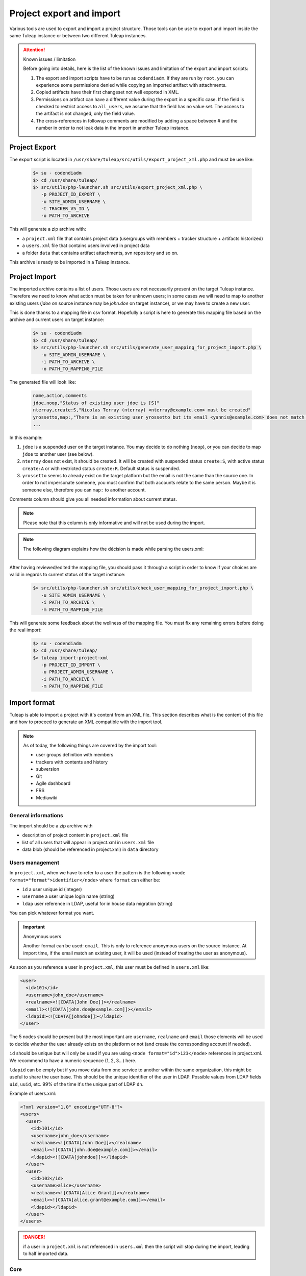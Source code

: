 .. _project-export-import:

Project export and import
=========================

Various tools are used to export and import a project structure. Those tools can be use to export and import inside the
same Tuleap instance or between two different Tuleap instances.

.. attention:: Known issues / limitation

    Before going into details, here is the list of the known issues and limitation of the export and import scripts:

    1. The export and import scripts have to be run as ``codendiadm``. If they are run by ``root``, you can experience some
       permissions denied while copying an imported artifact with attachments.

    2. Copied artifacts have their first changeset not well exported in XML.

    3. Permissions on artifact can have a different value during the export in a specific case. If the field is checked to
       restrict access to ``all_users``, we assume that the field has no value set. The access to the artifact is not
       changed, only the field value.

    4. The cross-references in followup comments are modified by adding a space between # and the number in order to not
       leak data in the import in another Tuleap instance.

Project Export
''''''''''''''

The export script is located in ``/usr/share/tuleap/src/utils/export_project_xml.php`` and
must be use like:

  .. code-block:: bash

        $> su - codendiadm
        $> cd /usr/share/tuleap/
        $> src/utils/php-launcher.sh src/utils/export_project_xml.php \
           -p PROJECT_ID_EXPORT \
           -u SITE_ADMIN_USERNAME \
           -t TRACKER_V5_ID \
           -o PATH_TO_ARCHIVE

This will generate a zip archive with:

* a ``project.xml`` file that contains project data (usergroups with members + tracker structure + artifacts historized)
* a ``users.xml`` file that contains users involved in project data
* a folder ``data`` that contains artifact attachments, svn repository and so on.

This archive is ready to be imported in a Tuleap instance.

Project Import
''''''''''''''

The imported archive contains a list of users. Those users are not necessarily present on the target Tuleap instance.
Therefore we need to know what action must be taken for unknown users; in some cases we will need to map to another
existing users (*jdoe* on source instance may be *john.doe* on target instance), or we may have to create a new user.

This is done thanks to a mapping file in csv format. Hopefully a script is here to generate this mapping file based on the
archive and current users on target instance:

  .. code-block:: bash

        $> su - codendiadm
        $> cd /usr/share/tuleap/
        $> src/utils/php-launcher.sh src/utils/generate_user_mapping_for_project_import.php \
           -u SITE_ADMIN_USERNAME \
           -i PATH_TO_ARCHIVE \
           -o PATH_TO_MAPPING_FILE

The generated file will look like:

  .. code-block:: text

        name,action,comments
        jdoe,noop,"Status of existing user jdoe is [S]"
        nterray,create:S,"Nicolas Terray (nterray) <nterray@example.com> must be created"
        yrossetto,map:,"There is an existing user yrossetto but its email <yannis@example.com> does not match <yrossetto@example.com>. Use action "map:yrossetto" to confirm the mapping"
        ...

In this example:

1. ``jdoe`` is a suspended user on the target instance. You may decide to do nothing (``noop``), or you can decide to map
   ``jdoe`` to another user (see below).
2. ``nterray`` does not exist, it should be created. It will be created with suspended status ``create:S``, with active
   status ``create:A`` or with restricted status ``create:R``. Default status is suspended.
3. ``yrossetto`` seems to already exist on the target platform but the email is not the same than the source one. In order
   to not impersonate someone, you must confirm that both accounts relate to the same person. Maybe it is someone else,
   therefore you can ``map:`` to another account.

Comments column should give you all needed information about current status.

.. note::

    Please note that this column is only informative and will not be used during the import.

.. note::

    The following diagram explains how the décision is made while parsing the users.xml:

    .. figure:: ../../images/diagrams/mapping-users-during-project-import.png
       :align: center
       :alt: Agile Dashboard Configuration
       :name: Agile Dashboard Configuration


After having reviewed/edited the mapping file, you should pass it through a script in order to know if your choices are
valid in regards to current status of the target instance:

  .. code-block:: bash

        $> src/utils/php-launcher.sh src/utils/check_user_mapping_for_project_import.php \
           -u SITE_ADMIN_USERNAME \
           -i PATH_TO_ARCHIVE \
           -m PATH_TO_MAPPING_FILE

This will generate some feedback about the wellness of the mapping file. You must fix any remaining errors before doing
the real import:

  .. code-block:: bash

        $> su - codendiadm
        $> cd /usr/share/tuleap/
        $> tuleap import-project-xml
           -p PROJECT_ID_IMPORT \
           -u PROJECT_ADMIN_USERNAME \
           -i PATH_TO_ARCHIVE \
           -m PATH_TO_MAPPING_FILE


Import format
'''''''''''''

Tuleap is able to import a project with it's content from an XML file. This section
describes what is the content of this file and how to proceed to generate an XML
compatible with the import tool.

.. note::

    As of today, the following things are covered by the import tool:

    - user groups definition with members
    - trackers with contents and history
    - subversion
    - Git
    - Agile dashboard
    - FRS
    - Mediawiki

General informations
********************

The import should be a zip archive with

- description of project content in ``project.xml`` file
- list of all users that will appear in project.xml in ``users.xml`` file
- data blob (should be referenced in project.xml) in ``data`` directory

Users management
****************

In ``project.xml``, when we have to refer to a user the pattern is the following ``<node format="format">identifier</node>`` where ``format`` can either be:

- ``id`` a user unique id (integer)
- ``username`` a user unique login name (string)
- ``ldap`` user reference in LDAP, useful for in house data migration (string)

You can pick whatever format you want.

.. important:: Anonymous users

    Another format can be used: ``email``. This is only to reference anonymous users on the source instance.
    At import time, if the email match an existing user, it will be used (instead of treating the user as anonymous).

As soon as you reference a user in ``project.xml``, this user must be defined in ``users.xml`` like:

.. sourcecode:: xml

    <user>
      <id>101</id>
      <username>john_doe</username>
      <realname><![CDATA[John Doe]]></realname>
      <email><![CDATA[john.doe@example.com]]></email>
      <ldapid><![CDATA[johndoe]]></ldapid>
    </user>

The 5 nodes should be present but the most important are ``username``, ``realname`` and ``email`` those elements
will be used to decide whether the user already exists on the platform or not (and create the corresponding account if needed).

``id`` should be unique but will only be used if you are using ``<node format="id">123</node>`` references in project.xml. We recommend to have a numeric sequence (1, 2, 3...) here.

``ldapid`` can be empty but if you move data from one service to another within the same organization,
this might be useful to share the user base. This should be the unique identifier of the user in LDAP.
Possible values from LDAP fields ``uid``, ``uuid``, etc. 99% of the time it's the unique part of LDAP ``dn``.

Example of users.xml:

.. sourcecode:: xml

    <?xml version="1.0" encoding="UTF-8"?>
    <users>
      <user>
        <id>101</id>
        <username>john_doe</username>
        <realname><![CDATA[John Doe]]></realname>
        <email><![CDATA[john.doe@example.com]]></email>
        <ldapid><![CDATA[johndoe]]></ldapid>
      </user>
      <user>
        <id>102</id>
        <username>alice</username>
        <realname><![CDATA[Alice Grant]]></realname>
        <email><![CDATA[alice.grant@example.com]]></email>
        <ldapid></ldapid>
      </user>
    </users>

.. danger::

    if a user in ``project.xml`` is not referenced in ``users.xml`` then the script will stop during the import, leading
    to half imported data.

Core
****

All projects related information (core & services) are stored in ``project.xml``.

Core information imported as of today:

- Project metadata: unix name, full name, description, long description, and
  access (for more information see "Create a new project")
- User groups and membership (user are referenced by username or ldapId, and
  group name can be dynamic group names where applicable)
- Services to be enabled. If a service is not specified, the enabled status is
  taken from the template project.
- Dashboards: create dashboards with widgets. No dashboards are inherited from template starting 9.18 when import of
  dashboards where introduced. Following widgets can be imported:

  - projectdescription
  - projectmembers
  - projectheartbeat
  - projectlatestfilereleases
  - projectlatestnews
  - projectpublicareas
  - projectlatestsvncommits
  - projectlatestcvscommits
  - projectsvnstats
  - projectrss (with 'rss' preference: 2 values 'title' and 'url')
  - projectimageviewer (with 'image' preference: 2 values 'title' and 'url')
  - projectcontact
  - plugin_agiledashboard_projects_kanban (with 'kanban' preference: 1 reference 'id' that must refer to a kanban 'id')

.. sourcecode:: xml

    <?xml version="1.0" encoding="UTF-8"?>
    <project
        unix-name="project42"
        full-name="Project 42"
        description="Secret project to find the answer"
        access="public">

      <long-description>
          This is the long description of project 42
      </long-description>

      <ugroups>
        <ugroup name="project_members" description="">
          <members>
            <member format="username">joey_star</member>
            <member format="username">alice</member>
            <member format="username">bob</member>
          </members>
        </ugroup>
        <ugroup name="project_admins" description="">
          <members>
            <member format="username">alice</member>
            <member format="username">bob</member>
          </members>
        </ugroup>
        <ugroup name="Developers" description="">
          <members>
            <member format="username">joey_star</member>
          </members>
        </ugroup>
      </ugroups>

      <services>
        <service shortname="svn" enabled="true" />
        <service shortname="cvs" enabled="false" />
        <service shortname="plugin_git" enabled="true" />
        <service shortname="plugin_tracker" enabled="true" />
      </services>

       <dashboards>
         <dashboard name="Dashboard">
           <line layout="two-columns-small-big">
             <column>
               <widget name="projectdescription" />
               <widget name="projectmembers" />
               <widget name="projectheartbeat" />
             </column>
             <column>
               <widget name="plugin_agiledashboard_projects_kanban">
                 <preference name="kanban">
                   <reference name="id" REF="K01"></reference>
                   <value name="title">Todo</value>
                 </preference>
               </widget>
             </column>
           </line>
         </dashboard>
         ...
       </dashboards>

      <!-- ... services ... -->

    </project>

.. note::

    Users that are suspended won't be part of the imported project.

All services can then be configured using its own tag.

Trackers
********

Basics:

- ``<trackers>`` node contains a list of ``<tracker>``, then ``<triggers>`` and finally ``<references>``
- Within a ``<tracker>`` there is first the structure of the tracker and then the
  data themselves within ``<artifacts>`` node.
- The tracker structure is made of metadata (like ``<name>``), fields (``<formElements>``),
  semantics (``<semantics>``), Workflow & field dependencies (``<rules>``, ``<workflow>``, ``<simple_workflow>``),
  reports (``<reports>``) and permissions (``<permissions>``).
- An ``<artifact>`` is made of ``<changeset>``, each ``<changeset>`` corresponds to a modification
  of the artifact. Order matters! the first <changeset> is the artifact creation.
- A ``<changeset>`` is composed of a ``<comment>`` (can be in ``text`` or ``html`` format) and
  a set of ``<field_change>``. Each ``<field_change>`` refers to a field referenced in
  the ``<formElements>`` section of ``<tracker>``.

Example of a simple tracker with a few fields
---------------------------------------------

The example below is a simple tracker made of following fields

- Id (type: artifact id)
- Submitted by (type: submitted by)
- Title (type: string, associated to "title" semantic)
- Dependency (type: artifact link)
- Description (type: text)
- 2 structure fields columns (C1 and C2)
- Product (type: multiselectbox)
- Status (type: selectbox, associated to "status" semantic)

Some insights to better understand how this works:

- L73: definition of status semantic uses reference to field F6680, this will
  automatically refer to the field defined L51. And same applies for values
  considered as "Open" (<open_values>, L78) that uses references V7678, V7679
  and V7680 defined L56-59.
- L146: the artifact creation set a value to this status field (<field_change field_name="status">)
  and the value (<value format="id">7678</value>) refers to V7678 L56.

.. sourcecode:: xml
  :linenos:
  :emphasize-lines: 51,56,57,58,59,78,146

    <?xml version="1.0" encoding="UTF-8"?>
    <project>
      <services>
        <service shortname="plugin_tracker" enabled="true" />
        ...
      </services>

      ...

      <trackers use-natures="true">
        <tracker id="T239" parent_id="0" instantiate_for_new_projects="1">
          <name><![CDATA[Simple Tracker]]></name>
          <item_name>simple</item_name>
          <description><![CDATA[simple tracker example]]></description>
          <color>inca_silver</color>
          <cannedResponses/>
          <formElements>
            <formElement type="aid" ID="F6683" rank="3">
              <name>id</name>
              <label><![CDATA[Id]]></label>
            </formElement>
            <formElement type="subby" ID="F6684" rank="4">
              <name>submitted_by</name>
              <label><![CDATA[Submitted by]]></label>
            </formElement>
            <formElement type="string" ID="F6677" rank="5">
              <name>title</name>
              <label><![CDATA[Title]]></label>
              <properties size="30"/>
            </formElement>
            <formElement type="art_link" ID="F6676" rank="6">
              <name>depends</name>
              <label><![CDATA[Depends]]></label>
            </formElement>
            <formElement type="text" ID="F6678" rank="11892">
              <name>description</name>
              <label><![CDATA[Description]]></label>
              <properties rows="10" cols="50"/>
            </formElement>
            <formElement type="column" ID="F6681" rank="11893">
              <name>c1</name>
              <label><![CDATA[C1]]></label>
              <formElements>
                <formElement type="msb" ID="F6679" rank="0">
                  <name>product</name>
                  <label><![CDATA[Product]]></label>
                  <properties size="7"/>
                  <bind type="static" is_rank_alpha="0">
                    <items>
                      <item ID="V7675" label="UI" is_hidden="0"/>
                      <item ID="V7676" label="Database" is_hidden="0"/>
                      <item ID="V7677" label="API" is_hidden="0"/>
                    </items>
                  </bind>
                </formElement>
              </formElements>
            </formElement>
            <formElement type="column" ID="F6682" rank="11894">
              <name>c2</name>
              <label><![CDATA[C2]]></label>
              <formElements>
                <formElement type="sb" ID="F6680" rank="0">
                  <name>status</name>
                  <label><![CDATA[Status]]></label>
                  <bind type="static" is_rank_alpha="0">
                    <items>
                      <item ID="V7678" label="New" is_hidden="0"/>
                      <item ID="V7679" label="Under analysis" is_hidden="0"/>
                      <item ID="V7680" label="Under verification" is_hidden="0"/>
                      <item ID="V7681" label="Done" is_hidden="0"/>
                    </items>
                  </bind>
                </formElement>
              </formElements>
            </formElement>
          </formElements>
          <semantics>
            <semantic type="title">
              <shortname>title</shortname>
              <label>Title</label>
              <description>Define the title of an artifact</description>
              <field REF="F6677"/>
            </semantic>
            <semantic type="status">
              <shortname>status</shortname>
              <label>Status</label>
              <description>Define the status of an artifact</description>
              <field REF="F6680"/>
              <open_values>
                <open_value REF="V7678"/>
                <open_value REF="V7679"/>
                <open_value REF="V7680"/>
              </open_values>
            </semantic>
            <semantic type="tooltip"/>
            <semantic type="plugin_cardwall_card_fields"/>
          </semantics>
          <rules>
            <date_rules/>
            <list_rules/>
          </rules>
          <reports>
            <report is_default="0">
              <name>Default</name>
              <description>The system default artifact report</description>
              <criterias>
                <criteria rank="0">
                  <field REF="F6680"/>
                </criteria>
              </criterias>
              <renderers>
                <renderer type="table" rank="0" chunksz="15">
                  <name>Results</name>
                  <columns>
                    <field REF="F6683"/>
                    <field REF="F6677"/>
                    <field REF="F6680"/>
                    <field REF="F6679"/>
                  </columns>
                </renderer>
              </renderers>
            </report>
          </reports>
          <workflow/>
          <permissions>
            <permission scope="tracker" ugroup="UGROUP_ANONYMOUS" type="PLUGIN_TRACKER_ACCESS_FULL"/>
            <permission scope="field" REF="F6683" ugroup="UGROUP_ANONYMOUS" type="PLUGIN_TRACKER_FIELD_READ"/>
            <permission scope="field" REF="F6684" ugroup="UGROUP_ANONYMOUS" type="PLUGIN_TRACKER_FIELD_READ"/>
            <permission scope="field" REF="F6676" ugroup="UGROUP_ANONYMOUS" type="PLUGIN_TRACKER_FIELD_READ"/>
            <permission scope="field" REF="F6676" ugroup="UGROUP_REGISTERED" type="PLUGIN_TRACKER_FIELD_SUBMIT"/>
            <permission scope="field" REF="F6676" ugroup="UGROUP_PROJECT_MEMBERS" type="PLUGIN_TRACKER_FIELD_UPDATE"/>
            <permission scope="field" REF="F6677" ugroup="UGROUP_ANONYMOUS" type="PLUGIN_TRACKER_FIELD_READ"/>
            <permission scope="field" REF="F6677" ugroup="UGROUP_REGISTERED" type="PLUGIN_TRACKER_FIELD_SUBMIT"/>
            <permission scope="field" REF="F6677" ugroup="UGROUP_PROJECT_MEMBERS" type="PLUGIN_TRACKER_FIELD_UPDATE"/>
            <permission scope="field" REF="F6678" ugroup="UGROUP_ANONYMOUS" type="PLUGIN_TRACKER_FIELD_READ"/>
            <permission scope="field" REF="F6678" ugroup="UGROUP_REGISTERED" type="PLUGIN_TRACKER_FIELD_SUBMIT"/>
            <permission scope="field" REF="F6678" ugroup="UGROUP_PROJECT_MEMBERS" type="PLUGIN_TRACKER_FIELD_UPDATE"/>
            <permission scope="field" REF="F6679" ugroup="UGROUP_ANONYMOUS" type="PLUGIN_TRACKER_FIELD_READ"/>
            <permission scope="field" REF="F6679" ugroup="UGROUP_REGISTERED" type="PLUGIN_TRACKER_FIELD_SUBMIT"/>
            <permission scope="field" REF="F6679" ugroup="UGROUP_PROJECT_MEMBERS" type="PLUGIN_TRACKER_FIELD_UPDATE"/>
            <permission scope="field" REF="F6680" ugroup="UGROUP_ANONYMOUS" type="PLUGIN_TRACKER_FIELD_READ"/>
            <permission scope="field" REF="F6680" ugroup="UGROUP_REGISTERED" type="PLUGIN_TRACKER_FIELD_SUBMIT"/>
            <permission scope="field" REF="F6680" ugroup="UGROUP_PROJECT_MEMBERS" type="PLUGIN_TRACKER_FIELD_UPDATE"/>
          </permissions>
          <artifacts>
            <artifact id="445">
              <changeset>
                <submitted_by format="username">vaceletm</submitted_by>
                <submitted_on format="ISO8601">2015-11-10T09:05:19+01:00</submitted_on>
                <comments/>
                <field_change field_name="title" type="string">
                  <value><![CDATA[A demo bug]]></value>
                </field_change>
                <field_change field_name="description" type="text">
                  <value format="text"><![CDATA[With some content]]></value>
                </field_change>
                <field_change field_name="product" type="list" bind="static">
                  <value format="id">7675</value>
                </field_change>
                <field_change field_name="status" type="list" bind="static">
                  <value format="id">7678</value>
                </field_change>
              </changeset>
              <changeset>
                <submitted_by format="username">vaceletm</submitted_by>
                <submitted_on format="ISO8601">2015-11-10T09:05:46+01:00</submitted_on>
                <comments>
                  <comment>
                    <submitted_by format="username">vaceletm</submitted_by>
                    <submitted_on format="ISO8601">2015-11-10T09:05:46+01:00</submitted_on>
                    <body format="text"><![CDATA[Some work done]]></body>
                  </comment>
                </comments>
                <field_change field_name="status" type="list" bind="static">
                  <value format="id">7680</value>
                </field_change>
              </changeset>
            </artifact>
            <artifact id="446">
              <changeset>
                <submitted_by format="username">vaceletm</submitted_by>
                <submitted_on format="ISO8601">2015-11-10T09:05:19+01:00</submitted_on>
                <comments/>
                <field_change field_name="title" type="string">
                  <value><![CDATA[A demo bug (2)]]></value>
                </field_change>
                <field_change field_name="description" type="text">
                  <value format="text"><![CDATA[With some content]]></value>
                </field_change>
                <field_change field_name="product" type="list" bind="static">
                  <value format="id">7675</value>
                </field_change>
                <field_change field_name="status" type="list" bind="static">
                  <value format="id">7678</value>
                </field_change>
              </changeset>
              <changeset>
                <submitted_by format="username">vaceletm</submitted_by>
                <submitted_on format="ISO8601">2015-11-10T09:05:46+01:00</submitted_on>
                <comments>
                  <comment>
                    <submitted_by format="username">vaceletm</submitted_by>
                    <submitted_on format="ISO8601">2015-11-10T09:05:46+01:00</submitted_on>
                    <body format="text"><![CDATA[Some work done]]></body>
                  </comment>
                </comments>
                <field_change field_name="Artifact Links" type="art_link">
                  <value nature="reported_in">1234</value>
                  <value nature="_is_child">12</value>
                  <value>42</value>
                </field_change>
                <field_change field_name="status" type="list" bind="static">
                  <value format="id">7680</value>
                </field_change>
              </changeset>
            </artifact>
          </artifacts>
        </tracker>
      </trackers>
    </project>

Workflow modes
--------------

Both workflow types (simple and advanced) are importable through the XML import.
Each types define their own tags and hierarchy.

Here is an exemple of the ``advanced`` mode:

.. sourcecode:: xml
  :linenos:

  <workflow>
    <field_id REF="F688"/>
    <is_used>1</is_used>
    <transitions>
      <transition>
        <from_id REF="null"/>
        <to_id REF="V427"/>
        <postactions>
          <postaction_field_date valuetype="2">
            <field_id REF="F689"/>
          </postaction_field_date>
        </postactions>
        <conditions>
          <condition type="perms">
            <permissions>
              <permission ugroup="UGROUP_PROJECT_MEMBERS"/>
            </permissions>
          </condition>
          <condition type="notempty">
            <field REF="F692"/>
          </condition>
        </conditions>
      </transition>
      <transition>
        <from_id REF="V428"/>
        <to_id REF="V427"/>
        <postactions>
          <postaction_field_date valuetype="2">
            <field_id REF="F689"/>
          </postaction_field_date>
        </postactions>
        <conditions>
          <condition type="perms">
            <permissions>
              <permission ugroup="UGROUP_PROJECT_MEMBERS"/>
            </permissions>
          </condition>
          <condition type="notempty">
            <field REF="F692"/>
          </condition>
        </conditions>
      </transition>
    </transitions>
  </workflow>

Here is an exemple of the ``simple`` mode:

.. sourcecode:: xml
  :linenos:

  <simple_workflow>
    <field_id REF="F42704"/>
    <is_used>1</is_used>
    <states>
      <state>
        <to_id REF="V36863"/>
        <transitions>
            <transition>
                <from_id REF="null"/>
            </transition>
            <transition>
                <from_id REF="V36864"/>
            </transition>
        </transitions>
        <postactions>
            <postaction_field_date valuetype="2">
                <field_id REF="F42705"/>
            </postaction_field_date>
            <postaction_frozen_fields>
                <field_id REF="F42708"/>
            </postaction_frozen_fields>
        </postactions>
        <conditions>
          <condition type="perms">
            <permissions>
              <permission ugroup="UGROUP_PROJECT_MEMBERS"/>
            </permissions>
          </condition>
          <condition type="notempty">
            <field REF="F42708"/>
          </condition>
        </conditions>
      </state>
    </states>
  </simple_workflow>

Artifact link types
-------------------

When importing a project that uses custom artifact link types (aka. natures), you should check that the target Tuleap platform has the same artifact link types by adding a ``<natures>`` node.
The XML importer will check that all artifact link types defined in this node exist on the target platform. If one or more types don't exist, it will stop the import safely before anything is imported.

In addition, the children ``<nature>`` tags will allow the user to define if this type is used or not in the target project:

* if ``is_used="0"``, the type will be disabled in project
* if ``is_used="1"`` or is_used is missing, the type will be used in the project.

.. sourcecode:: xml

    <trackers use-natures="true">
    ...
    </trackers>
    <natures>
      <nature>my_custom_nature_shortname</nature>
      <nature is_used="0">my_custom_nature_shortname2</nature>
    </natures>

.. attention::
    You must set the ``use-natures`` attribute to ``false`` on trackers to not use the typed artifact links.
    Since Tuleap 9.14, trackers now use by default the typed artifact links.

Folders
-------
If you have existing folders you want to keep at import, you have to define the tracker which
will be flagged as folder with the attribute "is_folder".

To import your artifacts with link "In folder", the system nature _in_folder will be used.

.. sourcecode:: xml

    <?xml version="1.0" encoding="UTF-8"?>
    <project>
          <services>
            <service shortname="plugin_tracker" enabled="true" />
            ...
          </services>
          ...
          <trackers use-natures="true">
            <tracker id="T239" parent_id="0" instantiate_for_new_projects="1" is_folder="true">
              <name><![CDATA[Simple Tracker]]></name>
              <item_name>simple</item_name>
              <description><![CDATA[simple tracker example]]></description>
              <color>inca_silver</color>
              <cannedResponses/>
              <formElements>
                <formElement type="computed" ID="F123" rank="97">
                  <name>computed_field_name</name>
                  <label><![CDATA[Computed_Field_Label]]></label>
                </formElement>
              </formElements>
              ...
              <artifacts>
                <artifact id="445">
                  <changeset>
                    <submitted_by format="username">vaceletm</submitted_by>
                    <submitted_on format="ISO8601">2015-11-10T09:05:19+01:00</submitted_on>
                    <comments/>
                    <field_change field_name="Artifact Links" type="art_link">
                      <value nature="_in_folder">12</value>
                    </field_change>
                  </changeset>
                  ...
                </artifact>
              </artifacts>
            </tracker>
          </trackers>
    </project>

Computed field import
---------------------
The new computed field can have have manual or autocomputed values.
The <manual_value> node enable to keep the manual value for the field,
the <is_autocompute> node keeps the field in autocompute mode.

.. sourcecode:: xml
  :linenos:
  :emphasize-lines: 15,16,17,18,19,20,29,32

    <?xml version="1.0" encoding="UTF-8"?>
    <project>
      <services>
        <service shortname="plugin_tracker" enabled="true" />
        ...
      </services>
      ...
      <trackers use-natures="true">
        <tracker id="T239" parent_id="0" instantiate_for_new_projects="1">
          <name><![CDATA[Simple Tracker]]></name>
          <item_name>simple</item_name>
          <description><![CDATA[simple tracker example]]></description>
          <color>inca_silver</color>
          <cannedResponses/>
          <formElements>
            <formElement type="computed" ID="F123" rank="97">
              <name>computed_field_name</name>
              <label><![CDATA[Computed_Field_Label]]></label>
            </formElement>
          </formElements>
          ...
          <artifacts>
            <artifact id="445">
              <changeset>
                <submitted_by format="username">vaceletm</submitted_by>
                <submitted_on format="ISO8601">2015-11-10T09:05:19+01:00</submitted_on>
                <comments/>
                <field_change field_name="computed_field_name" type="computed">
                  <manual_value><![CDATA[11]]></manual_value>
                </field_change>
                <field_change field_name="computed_field_name" type="computed">
                  <is_autocomputed>1</is_autocomputed>
                </field_change>
              </changeset>
              ...
            </artifact>
          </artifacts>
        </tracker>
      </trackers>
    </project>

Permissions
-----------

In the previous example, you can see a block for permissions management at the end

.. sourcecode:: xml

    <permissions>
      <permission scope="tracker" ugroup="UGROUP_ANONYMOUS" type="PLUGIN_TRACKER_ACCESS_FULL"/>
      <permission scope="field" REF="F6683" ugroup="UGROUP_ANONYMOUS" type="PLUGIN_TRACKER_FIELD_READ"/>
      <permission scope="field" REF="F6684" ugroup="UGROUP_ANONYMOUS" type="PLUGIN_TRACKER_FIELD_READ"/>
      <permission scope="field" REF="F6677" ugroup="UGROUP_ANONYMOUS" type="PLUGIN_TRACKER_FIELD_READ"/>
      <permission scope="field" REF="F6677" ugroup="UGROUP_REGISTERED" type="PLUGIN_TRACKER_FIELD_SUBMIT"/>
      <permission scope="field" REF="F6677" ugroup="UGROUP_PROJECT_MEMBERS" type="PLUGIN_TRACKER_FIELD_UPDATE"/>
      <permission scope="field" REF="F6678" ugroup="UGROUP_ANONYMOUS" type="PLUGIN_TRACKER_FIELD_READ"/>
      <permission scope="field" REF="F6678" ugroup="UGROUP_REGISTERED" type="PLUGIN_TRACKER_FIELD_SUBMIT"/>
      <permission scope="field" REF="F6678" ugroup="UGROUP_PROJECT_MEMBERS" type="PLUGIN_TRACKER_FIELD_UPDATE"/>
      <permission scope="field" REF="F6679" ugroup="UGROUP_ANONYMOUS" type="PLUGIN_TRACKER_FIELD_READ"/>
      <permission scope="field" REF="F6679" ugroup="UGROUP_REGISTERED" type="PLUGIN_TRACKER_FIELD_SUBMIT"/>
      <permission scope="field" REF="F6679" ugroup="UGROUP_PROJECT_MEMBERS" type="PLUGIN_TRACKER_FIELD_UPDATE"/>
      <permission scope="field" REF="F6680" ugroup="UGROUP_ANONYMOUS" type="PLUGIN_TRACKER_FIELD_READ"/>
      <permission scope="field" REF="F6680" ugroup="UGROUP_REGISTERED" type="PLUGIN_TRACKER_FIELD_SUBMIT"/>
      <permission scope="field" REF="F6680" ugroup="UGROUP_PROJECT_MEMBERS" type="PLUGIN_TRACKER_FIELD_UPDATE"/>
    </permissions>

There are 2 scopes for permissions:

* `tracker`
* `field`

Fore each we have the same type of attributes:

* `REF` reference a field defined in tracker structure
* `ugroup` is one group that have the given `type` of permission
* `type` is the access right granted (depend of the scope)

Supported `ugroup` values:

* `UGROUP_ANONYMOUS`
* `UGROUP_REGISTERED`
* `UGROUP_PROJECT_MEMBERS`
* `UGROUP_PROJECT_ADMIN`
* Any custom ugroup name

If several ugroups should have the same permission, there should be several lines

Supported `type` value for `tracker` scope:

* `PLUGIN_TRACKER_ADMIN` grant tracker administration capabilities to group
* `PLUGIN_TRACKER_ACCESS_FULL` grant access to tracker to group
* `PLUGIN_TRACKER_ACCESS_ASSIGNEE` grant access to all artifacts assigned to people of the group (eg. Alice and Bob belong to "project_members", Astrid belong to "project admin". Alice will see all artifacts assigned to herself or assigned to bob but not those assigned to Astrid)
* `PLUGIN_TRACKER_ACCESS_SUBMITTER` grant access to all artifacts submitted by people from the group (see previous example but with "submitted by" instead of "assigned to")
* `PLUGIN_TRACKER_ACCESS_SUBMITTER_ONLY`, for this group people see only the artifacts they submitted (eg. HelpDesk).

Supported `type` for `field` scope:

* `PLUGIN_TRACKER_FIELD_READ` ugroup can see the field content
* `PLUGIN_TRACKER_FIELD_SUBMIT` ugroup can set value for the field at artifact creation
* `PLUGIN_TRACKER_FIELD_UPDATE` ugroup can upgrade the field value after creation

Agile Dashboard
***************

You can import agiledashboard configuration. There are no data related to agiledashboard itself. The data are in the trackers.

.. sourcecode:: xml

    <agiledashboard>
      <plannings>
        <planning name="Release Planning" plan_title="Release Plan" planning_tracker_id="T1017" backlog_title="Product Backlog">
          <backlogs>
            <backlog>T1015</backlog>
            <backlog>T1020</backlog>
          </backlogs>
        </planning>
        <planning name="Sprint Planning" plan_title="Sprint Plan" planning_tracker_id="T1018" backlog_title="Epic Backlog">
          <backlogs>
            <backlog>T1015</backlog>
            <backlog>T1020</backlog>
          </backlogs>
        </planning>
      </plannings>
      <kanban_list title="Kanban">
        <kanban tracker_id="T778" name="My personal kanban" ID="K01">
          <column wip="1" REF="V9297"/>
          ...
        </kanban>
      </kanban_list>
    </agiledashboard>

Subversion repositories
***********************

You can import as many SVN repositories as you want. The XML syntax is:

.. sourcecode:: xml

    <project>
      <services>
        <service shortname="plugin_svn" enabled="true" />
        ...
      </services>

      ...

      <svn>
        <repository name="repo-name" dump-file="data/repository.dump">

          <!-- Access Rights -->
          <access-file><![CDATA[
            # Content of the .SVNAccessFile
          ]]></access-file>

          <!-- E-mail subscriptions -->
          <notification path="/trunk" emails="project-svn@list.example.com"/>
          <notification path="/tags" emails="project-announce@list.example.com, project-devel@lists.example.com"/>
          ...

        </repository>
        ...
      </svn>
      ...
    </project>

- A single ``<svn/>`` tag containing:
- A ``<repository/>`` tag per repository containing:
- The attribute ``name`` which contains the repository name. It is required. A good default choice is to use the project unix name.
- The attribute ``dump-file`` which references a dump file generated by
  ``svnadmin dump``
- The tag ``<access-file>`` containing the ``.SVNAccessFile`` inline
- ``<notification/>`` tags, one for each monitored path. E-mails are separated
  by commas.

Git repositories
****************

Multiple Git repositories can be imported. The XML syntax is:

.. sourcecode:: xml

  <project>
    <services>
      <service shortname="plugin_git" enabled="true" />
      ...
    </services>

    ...

    <git>
        <ugroups-admin>
            <ugroup>Contributors</ugroup>
            ...
        </ugroups-admin>
        <repository bundle-path="tuleap_dev_bundle" name="dev/tuleap" description="Development git repository for tuleap">
            <read>
                <ugroup>project_members</ugroup>
                ...
            </read>
            <write>
                <ugroup>Contributors</ugroup>
                ...
            </write>
            <wplus>
                <ugroup>project_admins</ugroup>
                ...
            </wplus>
        </repository>
        <repository bundle-path="tuleap_stable_bundle" name="stable/tuleap" description="Frozen git repository for tuleap, contains only tags.">
            ...
        </repository>
      ...

    </git>
    ...
  </project>

- A single ``<git/>`` tag containing:

- An optional  ``<ugroups-admin>`` tag containing:
- One or more ``<ugroup>`` containing the ugroup name. Note that the project administrators
  ugroup will always be part of the git administrators.

- One or more ``<repository>`` tag containing:
- The attribute ``bundle-path`` which references a bundle file generated by
  ``git bundle create <name_of_bundle> --all``
- The attribute ``name`` to specify the name of the repository. Note that it accepts a "path" notation
  (see the repository list in the git plugin)
- The attribute ``description`` containing the description of the repository
- The tag ``<read|write|wplus>`` containing one or multiple ``<ugroup>`` tags. It allows to give the
  different permissions of the repository to the given repository. The ``<ugroup>`` tag must contain only
  one ugroup name.

.. attention::

  Git service does not export forked repositories.

Another synthax exists for the git XML import:

.. sourcecode:: xml

  <project>
    <services>
      <service shortname="plugin_git" enabled="true" />
      ...
    </services>

    ...

    <git>
        <ugroups-admin>
            <ugroup>Contributors</ugroup>
            ...
        </ugroups-admin>
        <repository bundle-path="tuleap_dev_bundle" name="dev/tuleap" description="Development git repository for tuleap">
            <permissions>
                <read>
                    <ugroup>project_members</ugroup>
                    ...
                </read>
                <write>
                    <ugroup>Contributors</ugroup>
                    ...
                </write>
                <wplus>
                    <ugroup>project_admins</ugroup>
                    ...
                </wplus>
                <fine_grained enabled="1" use_regexp="1">
                    <pattern value="*" type="branch">
                        <write>
                            <ugroup>Contributors</ugroup>
                            ...
                        </write>
                        <wplus>
                            <ugroup>project_admins</ugroup>
                            ...
                        </wplus>
                    </pattern>
                    <pattern value="*" type="tag">
                        <write>
                            <ugroup>Contributors</ugroup>
                            ...
                        </write>
                        <wplus>
                            <ugroup>project_admins</ugroup>
                            ...
                        </wplus>
                    </pattern>
                </fine_grained>
            </permissions>
        </repository>
        <repository bundle-path="tuleap_stable_bundle" name="stable/tuleap" description="Frozen git repository for tuleap, contains only tags.">
            ...
        </repository>
      ...

    </git>
    ...
  </project>

The big change is in the ``<repository>`` tag:

- The tag ``<permissions>`` containing ``<read|write|wplus>`` and an optional tag named ``<fine_grained>``
- The tag ``<read|write|wplus>`` containing one or multiple ``<ugroup>`` tags. It allows to give the
  different permissions of the repository to the given repository. The ``<ugroup>`` tag must contain only
  one ugroup name.

- The tag ``<fine_grained>`` containing one or multiple ``<pattern>`` tag.
- The attribute ``enabled`` which defines if this permission option is used for the repository or not
- The attribute ``use_regexp`` which defines if patterns with regexp are authorized or not

- The tag ``<pattern>`` containing ``<write|wplus>`` tags.
- The attribute ``value`` which defines the gitolite path checked by the pattern
- The attribute ``type`` which defines if this permission is a branch or a tag permission. The possible values are ``tag`` and ``branch``


Releases and Files (FRS)
************************

The released files (FRS) can be imported, the XML syntax is:

.. sourcecode:: xml

  <project>
    <services>
      <service shortname="file" enabled="true" />
      ...
    </services>

    ...
    <frs>

      <package
        id="12"
        name="package1"
        rank="1"
        hidden="false">
        <read-access>
          <ugroup>project_members</ugroup>
          ...
        </read-access>

        <release
          id="30"
          name="release"
          time="2015-12-03T14:55:00"
          preformatted="false"
          artifact_id="101">

          <read-access>
            <ugroup>project_members</ugroup>
            ...
          </read-access>
          <notes>some notes</notes>
          <changes>some changes</changes>
          <user format="username">alice</user>

          <file
            src="data/foobar"
            md5sum="9db014ab2eb1df99a730c092a757782b"
            name="lefichier-foobar"
            release-time="2015-12-03T16:46:00"
            post-date="2015-12-03T16:46:00"
            arch="x86_64"
            filetype="text">

            <description>one file to rule them all</description>
            <user format="username">alice</user>

          </file>
          
          <link name="test" url="http://example.com" release-time="2016-07-19T10:38:19+01:00"> 
             <user format="username">alice</user> 
          </link> 
          ...

        </release>
        ...

      </package>
      ...

    </frs>

    ...
  </project>

The XML must contain a single ``<frs/>`` element containing zero or more packages. The packages can contain zero or more releases, which can contain zero or more files.

A package is constructed using a ``<package/>`` XML element containing:

- A ``name`` attribute
- A ``rank`` optional integer attribute
- A ``hidden`` optional boolean attribute
- A single ``<read-access/>`` element containing the access definitions.
- A ``<release/>`` element per releease.

A release is constructed using a ``<release/>`` XML element containing:

- A ``name`` attribute
- A ``time`` attribute containing the ISO-8601 representation of the release date.
- A ``preformatted`` attribute containing a boolean that indicates if the release notes and changelog are preformatted.
- An ``artifact_id`` attribute referencing an artifact that must be present in the XML content. The FRS plugin must be installed to take into account the value.
- A single ``<read-access/>`` element containing the access definitions.
- A single ``<notes/>`` element containing the release notes
- A single ``<changes/>`` element containing the changelog
- A single ``<user>`` element describing the user who made the release
- A ``<file/>`` element per file contained in the release

A file is constructed using a ``<file/>`` XML element containing:

- A ``src`` attribute pointing to the file to import (relative to the XML file)
- A ``md5sum`` attribute containing the MD5 hash of the file (checked on import, optional)
- A ``name`` attribute: the file name (optional)
- A ``release-time`` attribute: the ISO-8601 representation of the time when the file was released (optional, current time used if not provided)
- A ``post-date`` attribute encoded in ISO-8601 (optional, current time used if not provided)
- An ``arch`` attribute: the name of the architecture of the file as appearing in the table ``frs_processor``.
  On a fresh install, the processor list is ``i386``, ``x86_64``, ``PPC``, ``MIPS``, ``Sparc``, ``UltraSparc``, ``IA64``, ``Alpha``, ``Any``, ``Other``.
- A ``filetype`` attribute: the name of the file type of the file as appearing in the column ``frs_filetype``.
  On a fresh install, the file types available are ``Binary .rpm``, ``Binary .deb``, ``Binary .zip``, ``Binary .bz2``, ``Binary .gz``, ``Binary .tar.gz, .tgz``, ``Binary .jar``, ``Binary installer``, ``Other Binary File``, ``Source .rpm``, ``Source .zip``, ``Source .bz2``, ``Source .gz``, ``Source .tar.gz, .tgz``, ``Other Source File``, ``.Documentation (any format)``, ``text``, ``html``, ``pdf``, ``Other``.
- An optional ``<description/>`` element containing a file description
- An optional ``<user/>`` element describing the user who posted the file


Access definitions consists of zero to many ``<ugroup/>`` tags, each containing the name of the user group that is allowed access.


Mediawiki
*********

The Mediawiki can also be imported. For the moment only pages import is supported.

The XML syntax is:

.. sourcecode:: xml

    <mediawiki pages-backup="wiki_pages.xml" language="fr_FR" files-folder-backup="files">
      <read-access>
        <ugroup>project_members</ugroup>
      </read-access>
      <write-access>
        <ugroup>project_admins</ugroup>
      </write-access>
    </mediawiki>

``language`` is the language of the wiki. Currently only ``en_EN`` and ``fr_FR`` are supported.

``pages-backup`` is the path to the wiki pages backup done with the ``dumpBackup.php``
`maintenance script`_ provided by the Mediawiki project.

``files-folder-backup`` is the path to the directory where the files to upload are stored into.
All the files must be stored at the root of the folder.

``read-access`` and ``write-access`` must contain ``ugroup`` tags with ugroup names.

At the moment, you should use the script located at
``$TULEAP_ROOT/plugins/mediawiki/bin/mw-maintenance-wrapper.php`` to export the pages of a tuleap Mediawiki .

For example, to export the mediawiki of the project named "toto"
use ``$TULEAP_ROOT/plugins/mediawiki/bin/mw-maintenance-wrapper.php toto dumpBackup.php --full``.

The schema is available here : `mediawiki schema`_.

.. _mediawiki schema: https://www.mediawiki.org/xml/export-0.7.xsd
.. _maintenance script: https://www.mediawiki.org/wiki/Manual:DumpBackup.php

References
**********

If you have existing references you want to keep at import, you can define
them, services by services.

Supported references:

* artfXXX for artifacts
* pkgXXX for packages
* relXXX for releases
* wikiXXX for wiki pages
* cmmtXXX for git or svn commits

.. note::

    You need to install and activate the following packages to make it works:

    * referencealias_core
    * referencealias_git
    * referencealias_mediawiki
    * referencealias_svn
    * referencealias_tracker

.. note::

    When you import serveral times the same project (for test purpose for instance)
    it can be convenient to have the references that points to the last version
    of the import.

    To do so you can use the --force=references switch on the import command
    line.

Example of references:

.. sourcecode:: xml
  :linenos:

    <?xml version="1.0" encoding="UTF-8"?>
    <project>
        <trackers>
            <tracker>
                ...
                <artifact id="469">...</artifact>
            </tracker>
            <tracker>
                <artifact id="470">...</artifact>
                ...
            </tracker>
            <references>
                <reference source="artf469" target="469" />
                <reference source="artf470" target="470" />
            </references>
        </trackers>
        <svn>
            <repository>
                ...
                <references>
                    <reference source="cmmt64324" target="1" />
                    <reference source="cmmt64372" target="2" />
                </references>
            </repository>
        </svn>
        <git>
            <repository bundle-path="data/g1" name="arch/x6_64" description="stuff">
                <references>
                    <reference source="cmmt332" target="4caed3441095c01882867e3d302fbab66584087a" />
                    <reference source="cmmt333" target="606e4b15e7ac6cdbb036010cce201de3421423f0" />
                </references>
            </repository>
        </git>
        <frs>
            <package id="10012" name="My package">...</package>
            <package id="10013" name="My other package">
                <release id="2345">...</release>
            </package>
            <references>
                <reference source="pkg23" target="10012" />
                <reference source="pkg75" target="10013" />
                <reference source="rel465" target="2345" />
            </references>
        </frs>
        <mediawiki pages-backup="wiki_pages.xml" language="fr_FR">
            <references>
                <reference source="wiki76532" target="Accueil" />
            </references>
        </mediawiki>
    </project>
